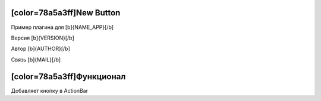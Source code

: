 [color=78a5a3ff]New Button
--------------------------

Пример плагина для [b]{NAME_APP}[/b]

Версия [b]{VERSION}[/b]

Автор [b]{AUTHOR}[/b]

Связь [b]{MAIL}[/b]

[color=78a5a3ff]Функционал
--------------------------

Добавляет кнопку в ActionBar
